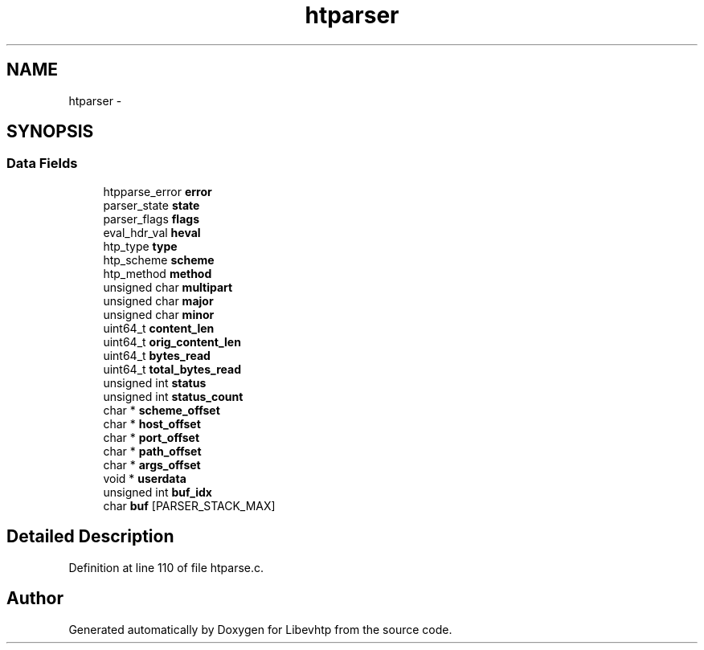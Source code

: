 .TH "htparser" 3 "Thu May 21 2015" "Version 1.2.10-dev" "Libevhtp" \" -*- nroff -*-
.ad l
.nh
.SH NAME
htparser \- 
.SH SYNOPSIS
.br
.PP
.SS "Data Fields"

.in +1c
.ti -1c
.RI "htpparse_error \fBerror\fP"
.br
.ti -1c
.RI "parser_state \fBstate\fP"
.br
.ti -1c
.RI "parser_flags \fBflags\fP"
.br
.ti -1c
.RI "eval_hdr_val \fBheval\fP"
.br
.ti -1c
.RI "htp_type \fBtype\fP"
.br
.ti -1c
.RI "htp_scheme \fBscheme\fP"
.br
.ti -1c
.RI "htp_method \fBmethod\fP"
.br
.ti -1c
.RI "unsigned char \fBmultipart\fP"
.br
.ti -1c
.RI "unsigned char \fBmajor\fP"
.br
.ti -1c
.RI "unsigned char \fBminor\fP"
.br
.ti -1c
.RI "uint64_t \fBcontent_len\fP"
.br
.ti -1c
.RI "uint64_t \fBorig_content_len\fP"
.br
.ti -1c
.RI "uint64_t \fBbytes_read\fP"
.br
.ti -1c
.RI "uint64_t \fBtotal_bytes_read\fP"
.br
.ti -1c
.RI "unsigned int \fBstatus\fP"
.br
.ti -1c
.RI "unsigned int \fBstatus_count\fP"
.br
.ti -1c
.RI "char * \fBscheme_offset\fP"
.br
.ti -1c
.RI "char * \fBhost_offset\fP"
.br
.ti -1c
.RI "char * \fBport_offset\fP"
.br
.ti -1c
.RI "char * \fBpath_offset\fP"
.br
.ti -1c
.RI "char * \fBargs_offset\fP"
.br
.ti -1c
.RI "void * \fBuserdata\fP"
.br
.ti -1c
.RI "unsigned int \fBbuf_idx\fP"
.br
.ti -1c
.RI "char \fBbuf\fP [PARSER_STACK_MAX]"
.br
.in -1c
.SH "Detailed Description"
.PP 
Definition at line 110 of file htparse\&.c\&.

.SH "Author"
.PP 
Generated automatically by Doxygen for Libevhtp from the source code\&.
